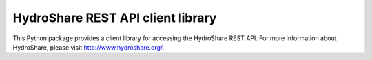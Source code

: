 HydroShare REST API client library
==================================

This Python package provides a client library for accessing the HydroShare
REST API. For more information about HydroShare, please visit http://www.hydroshare.org/.
